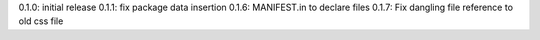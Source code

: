 0.1.0: initial release
0.1.1: fix package data insertion
0.1.6: MANIFEST.in to declare files
0.1.7: Fix dangling file reference to old css file

